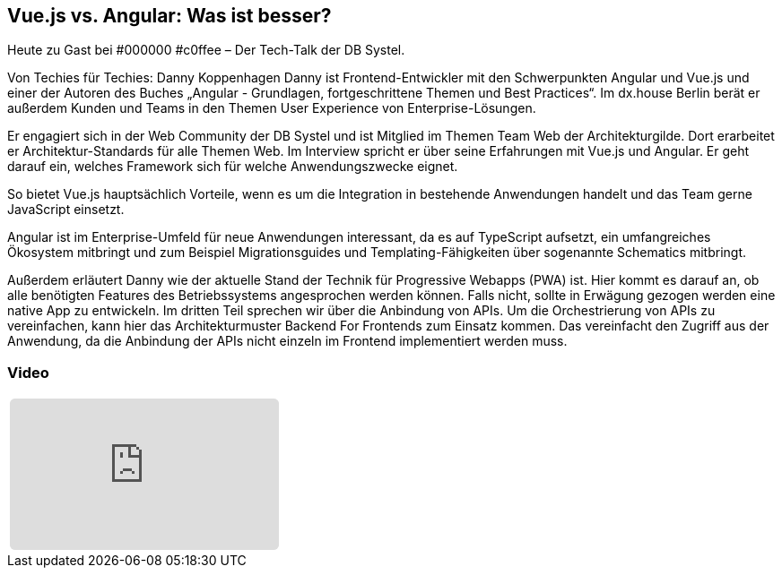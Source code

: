 :jbake-title: Vue.js vs. Angular
:jbake-card: Vue.js vs. Angular: Was ist besser?
:jbake-date: 2020-05-19
:jbake-type: post
:jbake-tags: angular
:jbake-status: published
:jbake-menu: Blog
:jbake-discussion: 1076
:jbake-author: Danny Koppenhagen
:icons: font
:source-highlighter: highlight.js
:jbake-teaser-image: topics/dev.png
:jbake-tags: vue, c0ffee
ifndef::imagesdir[:imagesdir: ../../images]

== Vue.js vs. Angular: Was ist besser?

Heute zu Gast bei #000000 #c0ffee – Der Tech-Talk der DB Systel.

++++
<!-- teaser -->
++++

Von Techies für Techies: Danny Koppenhagen
Danny ist Frontend-Entwickler mit den Schwerpunkten Angular und
Vue.js und einer der Autoren des Buches
„Angular - Grundlagen, fortgeschrittene Themen und Best Practices“.
Im dx.house Berlin berät er außerdem Kunden und
Teams in den Themen User Experience von Enterprise-Lösungen.

Er engagiert sich in der Web Community der DB Systel und
ist Mitglied im Themen Team Web der Architekturgilde.
Dort erarbeitet er Architektur-Standards für alle Themen Web.
Im Interview spricht er über seine Erfahrungen mit Vue.js und Angular.
Er geht darauf ein, welches Framework sich für welche Anwendungszwecke eignet.

So bietet Vue.js hauptsächlich Vorteile,
wenn es um die Integration in bestehende Anwendungen handelt und
das Team gerne JavaScript einsetzt.

Angular ist im Enterprise-Umfeld für neue Anwendungen interessant,
da es auf TypeScript aufsetzt, ein umfangreiches Ökosystem mitbringt und
zum Beispiel Migrationsguides und
Templating-Fähigkeiten über sogenannte Schematics mitbringt.

Außerdem erläutert Danny wie der aktuelle Stand der Technik für Progressive Webapps (PWA) ist.
Hier kommt es darauf an, ob alle benötigten Features des Betriebssystems angesprochen werden können.
Falls nicht, sollte in Erwägung gezogen werden eine native App zu entwickeln.
Im dritten Teil sprechen wir über die Anbindung von APIs.
Um die Orchestrierung von APIs zu vereinfachen,
kann hier das Architekturmuster Backend For Frontends zum Einsatz kommen.
Das vereinfacht den Zugriff aus der Anwendung,
da die Anbindung der APIs nicht einzeln im Frontend implementiert werden muss.


=== Video

:youtube-id: O3bYfZ8tcLc

// der Rest des Templates muss nicht angefasst werden
[cols="1", width=100%]
|===

a|
ifdef::youtube-id[]
[subs=attributes]
+++++
<iframe style="border: 0px; background: padding-box padding-box rgba(0, 0, 0, 0.1); margin: 0px; padding: 0px; border-radius: 6px; width: 100%; height: auto; aspect-ratio: 560 / 315;" src="https://www.youtube-nocookie.com/embed/{youtube-id}" title="YouTube video player" frameborder="0" allow="accelerometer; autoplay; clipboard-write; encrypted-media; gyroscope; picture-in-picture; web-share" allowfullscreen></iframe>
+++++
endif::youtube-id[]
ifndef::youtube-id[]
kein Video vorhanden
endif::youtube-id[]
|===
